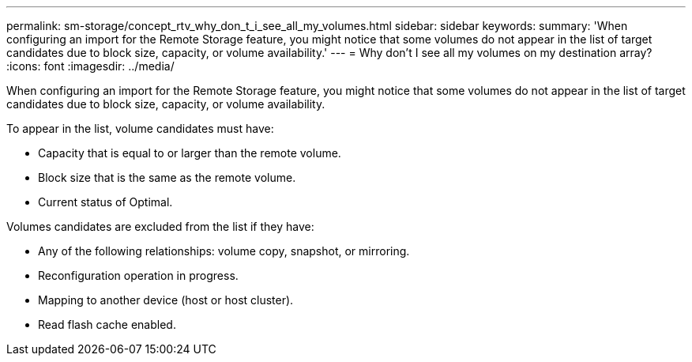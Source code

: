 ---
permalink: sm-storage/concept_rtv_why_don_t_i_see_all_my_volumes.html
sidebar: sidebar
keywords: 
summary: 'When configuring an import for the Remote Storage feature, you might notice that some volumes do not appear in the list of target candidates due to block size, capacity, or volume availability.'
---
= Why don't I see all my volumes on my destination array?
:icons: font
:imagesdir: ../media/

[.lead]
When configuring an import for the Remote Storage feature, you might notice that some volumes do not appear in the list of target candidates due to block size, capacity, or volume availability.

To appear in the list, volume candidates must have:

* Capacity that is equal to or larger than the remote volume.
* Block size that is the same as the remote volume.
* Current status of Optimal.

Volumes candidates are excluded from the list if they have:

* Any of the following relationships: volume copy, snapshot, or mirroring.
* Reconfiguration operation in progress.
* Mapping to another device (host or host cluster).
* Read flash cache enabled.
